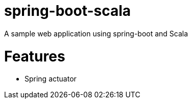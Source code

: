= spring-boot-scala

A sample web application using spring-boot and Scala

= Features
  - Spring actuator

